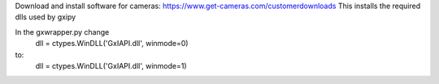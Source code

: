 Download and install software for cameras:
https://www.get-cameras.com/customerdownloads
This installs the required dlls used by gxipy

In the gxwrapper.py change
    dll = ctypes.WinDLL('GxIAPI.dll', winmode=0)
to:
    dll = ctypes.WinDLL('GxIAPI.dll', winmode=1)
